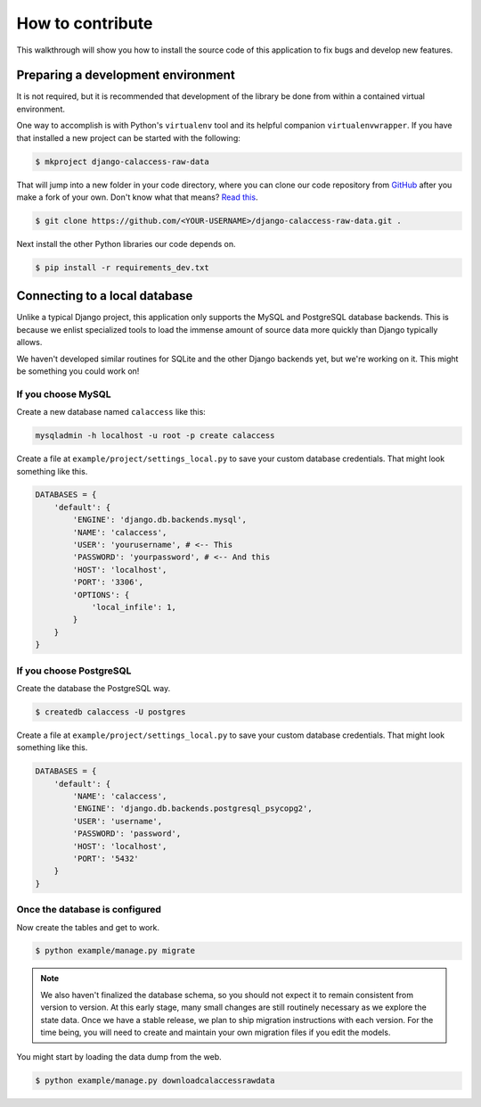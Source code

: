 How to contribute
=================

This walkthrough will show you how to install the source code of this application
to fix bugs and develop new features.

Preparing a development environment
-----------------------------------

It is not required, but it is recommended that development of the library
be done from within a contained virtual environment.

One way to accomplish is with Python's ``virtualenv`` tool and its helpful
companion ``virtualenvwrapper``. If you have that installed a new project can be started with
the following:

.. code-block:: bash

    $ mkproject django-calaccess-raw-data

That will jump into a new folder in your code directory, where you can clone
our code repository from `GitHub <https://github.com/california-civic-data-coalition/django-calaccess-raw-data>`_ after you make a fork of your own. Don't know what that means? `Read this <https://guides.github.com/activities/forking/>`_.

.. code-block:: bash

    $ git clone https://github.com/<YOUR-USERNAME>/django-calaccess-raw-data.git .

Next install the other Python libraries our code depends on.

.. code-block:: bash

    $ pip install -r requirements_dev.txt

Connecting to a local database
------------------------------

Unlike a typical Django project, this application only supports the MySQL and
PostgreSQL database backends. This is because we enlist specialized tools to
load the immense amount of source data more quickly than Django typically allows.

We haven't developed similar routines for SQLite and the other Django backends
yet, but we're working on it. This might be something you could work on!

If you choose MySQL
~~~~~~~~~~~~~~~~~~~

Create a new database named ``calaccess`` like this:

.. code-block:: bash

    mysqladmin -h localhost -u root -p create calaccess

Create a file at ``example/project/settings_local.py`` to save your custom database credentials. That might look something like this.

.. code-block:: python

    DATABASES = {
        'default': {
            'ENGINE': 'django.db.backends.mysql',
            'NAME': 'calaccess',
            'USER': 'yourusername', # <-- This
            'PASSWORD': 'yourpassword', # <-- And this
            'HOST': 'localhost',
            'PORT': '3306',
            'OPTIONS': {
                'local_infile': 1,
            }
        }
    }

If you choose PostgreSQL
~~~~~~~~~~~~~~~~~~~~~~~~

Create the database the PostgreSQL way.

.. code-block:: bash

    $ createdb calaccess -U postgres

Create a file at ``example/project/settings_local.py`` to save your custom database credentials. That might look something like this.

.. code-block:: python

    DATABASES = {
        'default': {
            'NAME': 'calaccess',
            'ENGINE': 'django.db.backends.postgresql_psycopg2',
            'USER': 'username',
            'PASSWORD': 'password',
            'HOST': 'localhost',
            'PORT': '5432'
        }
    }

Once the database is configured
~~~~~~~~~~~~~~~~~~~~~~~~~~~~~~~

Now create the tables and get to work.

.. code-block:: bash

    $ python example/manage.py migrate

.. note::

    We also haven't finalized the database schema, so you should not expect
    it to remain consistent from version to version. At this early stage, many
    small changes are still routinely necessary as we explore the state data. Once
    we have a stable release, we plan to ship migration instructions with each
    version. For the time being, you will need to create and maintain your own
    migration files if you edit the models.

You might start by loading the data dump from the web.

.. code-block:: bash

    $ python example/manage.py downloadcalaccessrawdata
